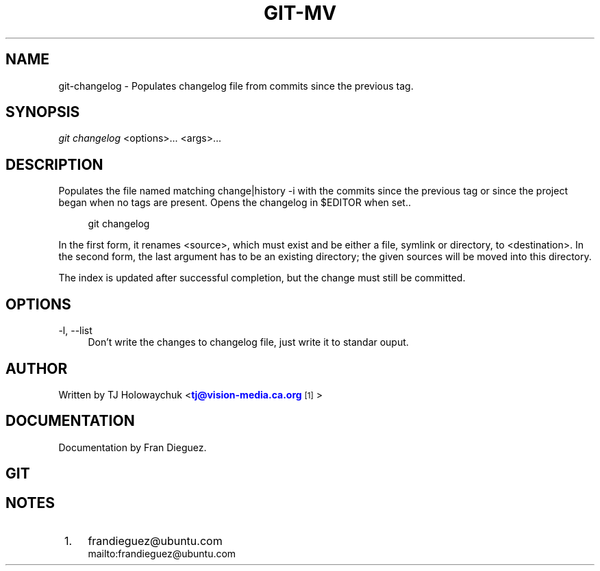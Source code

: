 '\" t
.\"     Title: git-changelog
.\"    Author: [see the "Author" section]
.\" Generator: DocBook XSL Stylesheets v1.75.2 <http://docbook.sf.net/>
.\"      Date: 04/12/2010
.\"    Manual: Git Manual
.\"    Source: Git 1.7.0.4
.\"  Language: English
.\"
.TH "GIT\-MV" "1" "04/12/2010" "Git 1\&.7\&.0\&.4" "Git Manual"
.\" -----------------------------------------------------------------
.\" * Define some portability stuff
.\" -----------------------------------------------------------------
.\" ~~~~~~~~~~~~~~~~~~~~~~~~~~~~~~~~~~~~~~~~~~~~~~~~~~~~~~~~~~~~~~~~~
.\" http://bugs.debian.org/507673
.\" http://lists.gnu.org/archive/html/groff/2009-02/msg00013.html
.\" ~~~~~~~~~~~~~~~~~~~~~~~~~~~~~~~~~~~~~~~~~~~~~~~~~~~~~~~~~~~~~~~~~
.ie \n(.g .ds Aq \(aq
.el       .ds Aq '
.\" -----------------------------------------------------------------
.\" * set default formatting
.\" -----------------------------------------------------------------
.\" disable hyphenation
.nh
.\" disable justification (adjust text to left margin only)
.ad l
.\" -----------------------------------------------------------------
.\" * MAIN CONTENT STARTS HERE *
.\" -----------------------------------------------------------------
.SH "NAME"
git-changelog \- Populates changelog file from commits since the previous tag.
.SH "SYNOPSIS"
.sp
\fIgit changelog\fR <options>\&... <args>\&...
.SH "DESCRIPTION"
.sp
Populates the file named matching change|history \-i with the
commits since the previous tag or since the project began when no tags are present. 
Opens the changelog in $EDITOR when set.\&.
.sp
.if n \{\
.RS 4
.\}
.nf
git changelog 
.fi
.if n \{\
.RE
.\}
.sp
In the first form, it renames <source>, which must exist and be either a file, symlink or directory, to <destination>\&. In the second form, the last argument has to be an existing directory; the given sources will be moved into this directory\&.
.sp
The index is updated after successful completion, but the change must still be committed\&.
.SH "OPTIONS"
.PP
\-l, \-\-list
.RS 4
Don't write the changes to changelog file, just write it to standar ouput.
.RE
.PP
.RE
.PP
.SH "AUTHOR"
.sp
Written by TJ Holowaychuk <\m[blue]\fBtj@vision-media.ca\&.org\fR\m[]\&\s-2\u[1]\d\s+2>
.SH "DOCUMENTATION"
.sp
Documentation by Fran Dieguez\&.
.SH "GIT"
.SH "NOTES"
.IP " 1." 4
frandieguez@ubuntu.com
.RS 4
\%mailto:frandieguez@ubuntu.com
.RE
